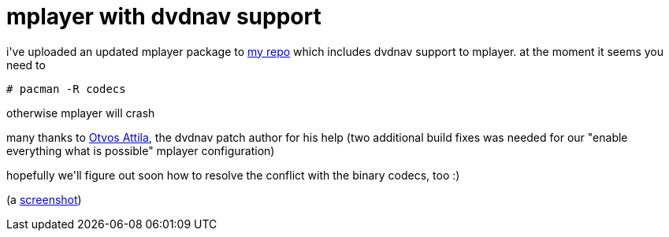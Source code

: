 = mplayer with dvdnav support

:slug: mplayer-with-dvdnav-support
:category: hacking
:tags: en
:date: 2007-09-08T18:15:08Z
++++
<p>i've uploaded an updated mplayer package to <a href="http://ftp.frugalware.org/pub/other/people/vmiklos/bmf/">my repo</a> which includes dvdnav support to mplayer. at the moment it seems you need to</p><p><code># pacman -R codecs</code></p><p>otherwise mplayer will crash</p><p>many thanks to <a href="http://onebithq.com/root/mplayer/dvdnav">Otvos Attila</a>, the dvdnav patch author for his help (two additional build fixes was needed for our "enable everything what is possible" mplayer configuration)</p><p>hopefully we'll figure out soon how to resolve the conflict with the binary codecs, too :)</p><p>(a <a href="http://frugalware.org/~vmiklos/pics/shots/mplayer-dvdnav.png">screenshot</a>)</p>
++++
